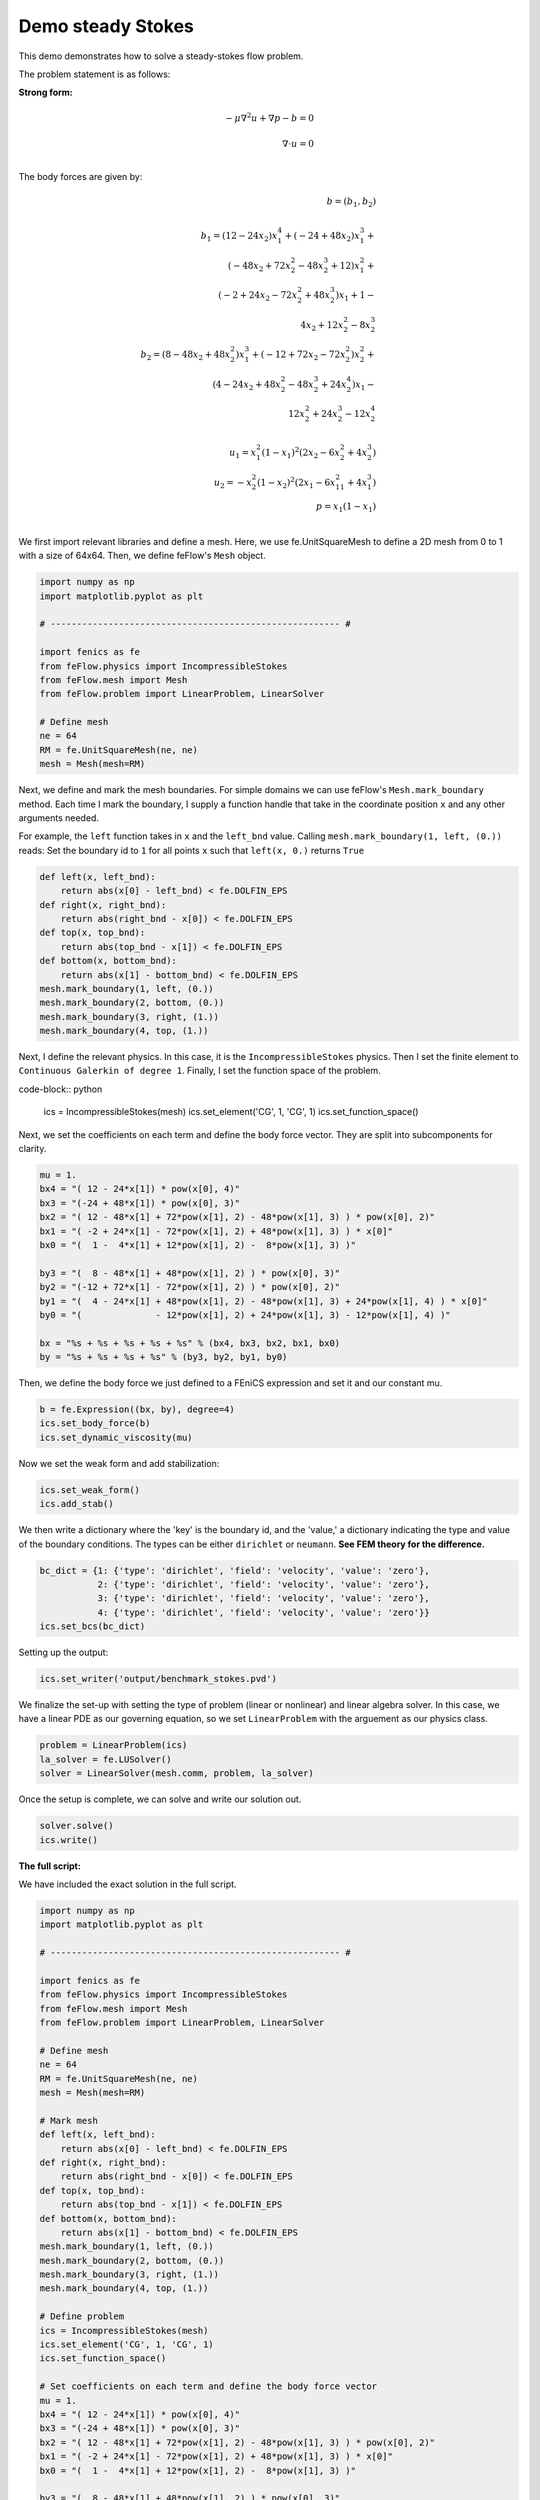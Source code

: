 Demo steady Stokes
====================

This demo demonstrates how to solve a steady-stokes flow problem.

The problem statement is as follows:

**Strong form:**

.. math:: 
	-\mu \nabla^2 \underline{u} + \nabla p - \underline{b} = \underline{0} \\
	\\
	\nabla \cdot \underline{u} = 0 \\

The body forces are given by:

.. math::
	\underline{b} = (b_1, b_2) \\
	\\
	b_1 = (12 - 24x_2)x_1^4 + (-24 + 48x_2)x_1^3 + &\\  
	    	(-48x_2 + 72x_2^2 - 48x_2^3 +12)x_1^2 + &\\
		(-2 + 24x_2 - 72x_2^2 + 48x_2^3)x_1 + 1 - &\\
		4x_2 +12x_2^2 - 8x_2^3 &\\
	b_2 = (8 - 48x_2 + 48x_2^2)x_1^3 + (-12 + 72x_2 - 72x_2^2)x_2^2 + &\\
		(4 - 24x_2 + 48x_2^2 - 48x_2^3 + 24x_2^4)x_1 - &\\
		12x_2^2 + 24x_2^3 - 12x_2^4 &\\
	\\
	u_1 = x_1^2 (1-x_1)^2 (2x_2 - 6x_2^2 + 4x_2^3) &\\
	u_2 = -x_2^2 (1- x_2)^2 (2x_1 - 6x_11^2 + 4x_1^3) &\\
	p = x_1(1-x_1) & \\

We first import relevant libraries and define a mesh. Here, we use fe.UnitSquareMesh to define
a 2D mesh from 0 to 1 with a size of 64x64. Then, we define feFlow's ``Mesh`` object.

.. code-block:: python
	 
	import numpy as np
	import matplotlib.pyplot as plt

	# ------------------------------------------------------- #

	import fenics as fe
	from feFlow.physics import IncompressibleStokes
	from feFlow.mesh import Mesh
	from feFlow.problem import LinearProblem, LinearSolver

	# Define mesh
	ne = 64
	RM = fe.UnitSquareMesh(ne, ne)
	mesh = Mesh(mesh=RM)

Next, we define and mark the mesh boundaries. For simple domains we can use feFlow's 
``Mesh.mark_boundary`` method. Each time I mark the boundary, I supply a function handle
that take in the coordinate position ``x`` and any other arguments needed.

For example, the ``left`` function takes in ``x`` and the ``left_bnd`` value.
Calling ``mesh.mark_boundary(1, left, (0.))`` reads:
Set the boundary id to ``1`` for all points ``x`` such that ``left(x, 0.)`` returns ``True``

.. code-block:: python

	def left(x, left_bnd):
	    return abs(x[0] - left_bnd) < fe.DOLFIN_EPS
	def right(x, right_bnd):
	    return abs(right_bnd - x[0]) < fe.DOLFIN_EPS
	def top(x, top_bnd):
	    return abs(top_bnd - x[1]) < fe.DOLFIN_EPS
	def bottom(x, bottom_bnd):
	    return abs(x[1] - bottom_bnd) < fe.DOLFIN_EPS
	mesh.mark_boundary(1, left, (0.))
	mesh.mark_boundary(2, bottom, (0.))
	mesh.mark_boundary(3, right, (1.))
	mesh.mark_boundary(4, top, (1.))

Next, I define the relevant physics. In this case, it is the ``IncompressibleStokes`` physics. Then I set the finite element
to ``Continuous Galerkin of degree 1``. Finally, I set the function space of the problem.

code-block:: python

	ics = IncompressibleStokes(mesh)
	ics.set_element('CG', 1, 'CG', 1)
	ics.set_function_space()


Next, we set the coefficients on each term and define the body force vector. They are split into subcomponents for clarity. 

.. code-block:: python

	mu = 1.
	bx4 = "( 12 - 24*x[1]) * pow(x[0], 4)"
	bx3 = "(-24 + 48*x[1]) * pow(x[0], 3)"
	bx2 = "( 12 - 48*x[1] + 72*pow(x[1], 2) - 48*pow(x[1], 3) ) * pow(x[0], 2)"
	bx1 = "( -2 + 24*x[1] - 72*pow(x[1], 2) + 48*pow(x[1], 3) ) * x[0]"
	bx0 = "(  1 -  4*x[1] + 12*pow(x[1], 2) -  8*pow(x[1], 3) )"

	by3 = "(  8 - 48*x[1] + 48*pow(x[1], 2) ) * pow(x[0], 3)"
	by2 = "(-12 + 72*x[1] - 72*pow(x[1], 2) ) * pow(x[0], 2)"
	by1 = "(  4 - 24*x[1] + 48*pow(x[1], 2) - 48*pow(x[1], 3) + 24*pow(x[1], 4) ) * x[0]"
	by0 = "(              - 12*pow(x[1], 2) + 24*pow(x[1], 3) - 12*pow(x[1], 4) )"

	bx = "%s + %s + %s + %s + %s" % (bx4, bx3, bx2, bx1, bx0)
	by = "%s + %s + %s + %s" % (by3, by2, by1, by0)

Then, we define the body force we just defined to a FEniCS expression and set it and our constant mu. 

.. code-block:: python

	b = fe.Expression((bx, by), degree=4)
	ics.set_body_force(b)
	ics.set_dynamic_viscosity(mu)

Now we set the weak form and add stabilization:

.. code-block:: python

	ics.set_weak_form()
	ics.add_stab()

We then write a dictionary where the 'key' is the boundary id, and the 'value,' a dictionary 
indicating the type and value of the boundary conditions. The types can be either 
``dirichlet`` or ``neumann``. **See FEM theory for the difference.**

.. code-block:: python

	bc_dict = {1: {'type': 'dirichlet', 'field': 'velocity', 'value': 'zero'},
	           2: {'type': 'dirichlet', 'field': 'velocity', 'value': 'zero'},
	           3: {'type': 'dirichlet', 'field': 'velocity', 'value': 'zero'},
	           4: {'type': 'dirichlet', 'field': 'velocity', 'value': 'zero'}}
	ics.set_bcs(bc_dict)

Setting up the output:

.. code-block:: python
	
	ics.set_writer('output/benchmark_stokes.pvd')

We finalize the set-up with setting the type of problem (linear or nonlinear) and linear algebra 
solver. In this case, we 
have a linear PDE as our governing equation, so we set ``LinearProblem`` with the arguement as 
our physics class.

.. code-block:: python

	problem = LinearProblem(ics)
	la_solver = fe.LUSolver()
	solver = LinearSolver(mesh.comm, problem, la_solver)

Once the setup is complete, we can solve and write our solution out. 

.. code-block:: python

	solver.solve()
	ics.write()


**The full script:**

We have included the exact solution in the full script.

.. code-block:: python

	import numpy as np
	import matplotlib.pyplot as plt

	# ------------------------------------------------------- #

	import fenics as fe
	from feFlow.physics import IncompressibleStokes
	from feFlow.mesh import Mesh
	from feFlow.problem import LinearProblem, LinearSolver

	# Define mesh
	ne = 64
	RM = fe.UnitSquareMesh(ne, ne)
	mesh = Mesh(mesh=RM)

	# Mark mesh
	def left(x, left_bnd):
	    return abs(x[0] - left_bnd) < fe.DOLFIN_EPS
	def right(x, right_bnd):
	    return abs(right_bnd - x[0]) < fe.DOLFIN_EPS
	def top(x, top_bnd):
	    return abs(top_bnd - x[1]) < fe.DOLFIN_EPS
	def bottom(x, bottom_bnd):
	    return abs(x[1] - bottom_bnd) < fe.DOLFIN_EPS
	mesh.mark_boundary(1, left, (0.))
	mesh.mark_boundary(2, bottom, (0.))
	mesh.mark_boundary(3, right, (1.))
	mesh.mark_boundary(4, top, (1.))

	# Define problem
	ics = IncompressibleStokes(mesh)
	ics.set_element('CG', 1, 'CG', 1)
	ics.set_function_space()

	# Set coefficients on each term and define the body force vector
	mu = 1.
	bx4 = "( 12 - 24*x[1]) * pow(x[0], 4)"
	bx3 = "(-24 + 48*x[1]) * pow(x[0], 3)"
	bx2 = "( 12 - 48*x[1] + 72*pow(x[1], 2) - 48*pow(x[1], 3) ) * pow(x[0], 2)"
	bx1 = "( -2 + 24*x[1] - 72*pow(x[1], 2) + 48*pow(x[1], 3) ) * x[0]"
	bx0 = "(  1 -  4*x[1] + 12*pow(x[1], 2) -  8*pow(x[1], 3) )"

	by3 = "(  8 - 48*x[1] + 48*pow(x[1], 2) ) * pow(x[0], 3)"
	by2 = "(-12 + 72*x[1] - 72*pow(x[1], 2) ) * pow(x[0], 2)"
	by1 = "(  4 - 24*x[1] + 48*pow(x[1], 2) - 48*pow(x[1], 3) + 24*pow(x[1], 4) ) * x[0]"
	by0 = "(              - 12*pow(x[1], 2) + 24*pow(x[1], 3) - 12*pow(x[1], 4) )"

	bx = "%s + %s + %s + %s + %s" % (bx4, bx3, bx2, bx1, bx0)
	by = "%s + %s + %s + %s" % (by3, by2, by1, by0)
	b = fe.Expression((bx, by), degree=4)
	ics.set_body_force(b)
	ics.set_dynamic_viscosity(mu)

	# Set weak form
	ics.set_weak_form()

	# Set stabilization
	ics.add_stab()

	# Set bc
	bc_dict = {1: {'type': 'dirichlet', 'field': 'velocity', 'value': 'zero'},
	           2: {'type': 'dirichlet', 'field': 'velocity', 'value': 'zero'},
	           3: {'type': 'dirichlet', 'field': 'velocity', 'value': 'zero'},
	           4: {'type': 'dirichlet', 'field': 'velocity', 'value': 'zero'}}
	ics.set_bcs(bc_dict)

	# Setup io
	ics.set_writer('output/benchmark_stokes.pvd')

	# Set problem
	problem = LinearProblem(ics)

	# Set solver
	la_solver = fe.LUSolver()
	solver = LinearSolver(mesh.comm, problem, la_solver)

	# Solve
	solver.solve()

	u0e = " pow(x[0], 2)*pow(1-x[0], 2)*(2*x[1] - 6*pow(x[1], 2) + 4*pow(x[1], 3))"
	u1e = "-pow(x[1], 2)*pow(1-x[1], 2)*(2*x[0] - 6*pow(x[0], 2) + 4*pow(x[0], 3))"
	u_exact = fe.Expression( (u0e, u1e), degree=2 )
	u_exact = fe.interpolate(u_exact, ics.V.sub(0).collapse())
	fe.File("output/ue.pvd") << u_exact
	ics.write()


